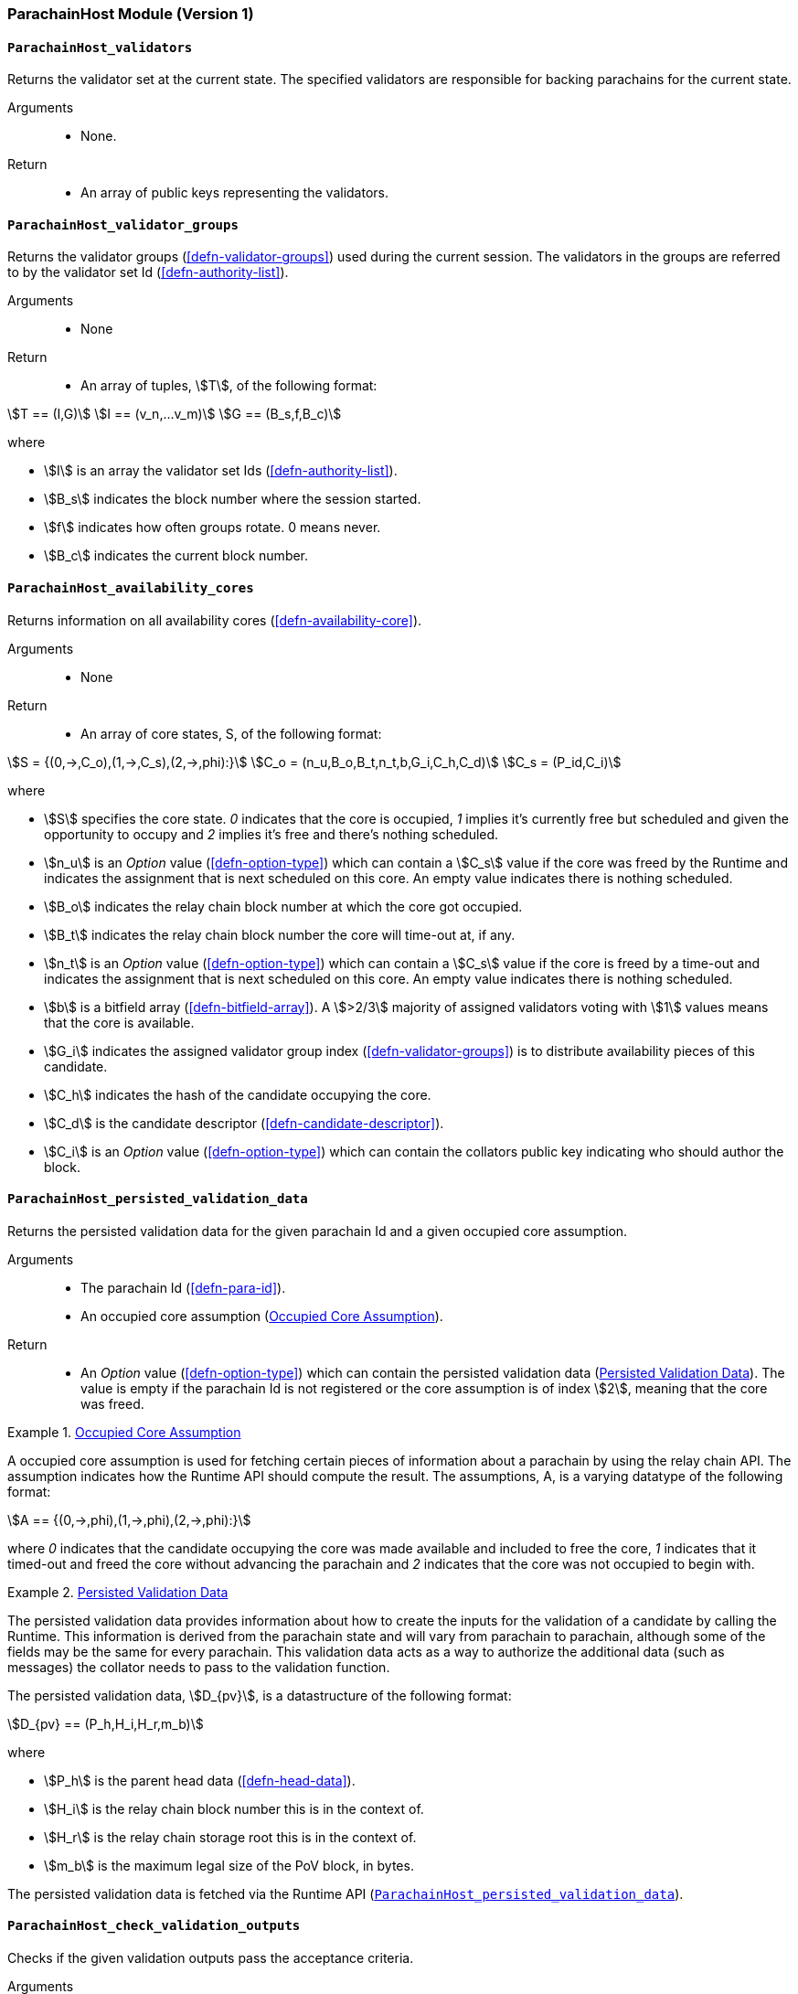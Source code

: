 [#sect-anv-runtime-api]
=== ParachainHost Module (Version 1)

[#sect-rt-api-validators]
==== `ParachainHost_validators`

Returns the validator set at the current state. The specified validators are responsible for backing parachains for the current state.

Arguments::
* None.

Return::
* An array of public keys representing the validators.

[#sect-rt-api-validator-groups]
==== `ParachainHost_validator_groups`

Returns the validator groups (<<defn-validator-groups>>) used during the current
session. The validators in the groups are referred to by the validator set Id
(<<defn-authority-list>>).

Arguments::
* None

Return::
* An array of tuples, stem:[T], of the following format:

[stem]
++++
T == (I,G)\
I == (v_n,…v_m)\
G == (B_s,f,B_c)
++++

where

•  stem:[I] is an array the validator set Ids (<<defn-authority-list>>).
•  stem:[B_s] indicates the block number where the session started.
•  stem:[f] indicates how often groups rotate. 0 means never.
•  stem:[B_c] indicates the current block number. 

[#sect-rt-api-availability-cores]
==== `ParachainHost_availability_cores`

Returns information on all availability cores (<<defn-availability-core>>).

Arguments::
* None

Return::
* An array of core states, S, of the following format:

[stem]
++++
S = {(0,->,C_o),(1,->,C_s),(2,->,phi):}\
C_o = (n_u,B_o,B_t,n_t,b,G_i,C_h,C_d)\
C_s = (P_id,C_i)
++++

where

• stem:[S] specifies the core state. _0_ indicates that the core is occupied,
_1_ implies it's currently free but scheduled and given the opportunity to
occupy and _2_ implies it's free and there's nothing scheduled.
• stem:[n_u] is an _Option_ value (<<defn-option-type>>) which can contain a
stem:[C_s] value if the core was freed by the Runtime and indicates the
assignment that is next scheduled on this core. An empty value indicates there
is nothing scheduled.
• stem:[B_o] indicates the relay chain block number at which the core got occupied.
• stem:[B_t] indicates the relay chain block number the core will time-out at, if any.
• stem:[n_t] is an _Option_ value (<<defn-option-type>>) which can contain a
stem:[C_s] value if the core is freed by a time-out and indicates the assignment
that is next scheduled on this core. An empty value indicates there is nothing
scheduled.
• stem:[b] is a bitfield array (<<defn-bitfield-array>>). A stem:[>2/3] majority
of assigned validators voting with stem:[1] values means that the core is
available.
• stem:[G_i] indicates the assigned validator group index
(<<defn-validator-groups>>) is to distribute availability pieces of this
candidate.
• stem:[C_h] indicates the hash of the candidate occupying the core.
• stem:[C_d] is the candidate descriptor (<<defn-candidate-descriptor>>).
• stem:[C_i] is an _Option_ value (<<defn-option-type>>) which can contain the
collators public key indicating who should author the block.

[#sect-rt-api-persisted-validation-data]
==== `ParachainHost_persisted_validation_data`

Returns the persisted validation data for the given parachain Id and a given occupied core assumption.

Arguments::
* The parachain Id (<<defn-para-id>>).
* An occupied core assumption (<<defn-occupied-core-assumption>>).

Return::
* An _Option_ value (<<defn-option-type>>) which can contain the persisted
validation data (<<defn-persisted-validation-data>>). The value is empty if the
parachain Id is not registered or the core assumption is of index stem:[2],
meaning that the core was freed.

[#defn-occupied-core-assumption]
.<<defn-occupied-core-assumption, Occupied Core Assumption>>
====
A occupied core assumption is used for fetching certain pieces of information
about a parachain by using the relay chain API. The assumption indicates how the
Runtime API should compute the result. The assumptions, A, is a varying datatype
of the following format:

[stem]
++++
A == {(0,->,phi),(1,->,phi),(2,->,phi):}
++++

where _0_ indicates that the candidate occupying the core was made available and
included to free the core, _1_ indicates that it timed-out and freed the core
without advancing the parachain and _2_ indicates that the core was not occupied
to begin with.
====

[#defn-persisted-validation-data]
.<<defn-persisted-validation-data, Persisted Validation Data>>
====
The persisted validation data provides information about how to create the
inputs for the validation of a candidate by calling the Runtime. This
information is derived from the parachain state and will vary from parachain to
parachain, although some of the fields may be the same for every parachain. This
validation data acts as a way to authorize the additional data (such as
messages) the collator needs to pass to the validation function.

The persisted validation data, stem:[D_{pv}], is a datastructure of the following format:

[stem]
++++
D_{pv} == (P_h,H_i,H_r,m_b)
++++

where

• stem:[P_h] is the parent head data (<<defn-head-data>>).
• stem:[H_i] is the relay chain block number this is in the context of.
• stem:[H_r] is the relay chain storage root this is in the context of.
• stem:[m_b] is the maximum legal size of the PoV block, in bytes.

The persisted validation data is fetched via the Runtime API
(<<sect-rt-api-persisted-validation-data>>).
====

==== `ParachainHost_check_validation_outputs`

Checks if the given validation outputs pass the acceptance criteria.

Arguments::
* The parachain Id (<<defn-para-id>>).
* The candidate commitments (<<defn-candidate-commitments>>).

Return::
* A boolean indicating whether the candidate commitments pass the acceptance criteria.

==== `ParachainHost_session_index_for_child`

Returns the session index that is expected at the child of a block.

WARNING: TODO clarify session index

Arguments::
* None

Return::
* A unsigned 32-bit integer representing the session index.

[#sect-rt-api-validation-code]
==== `ParachainHost_validation_code`

Fetches the validation code (Runtime) of a parachain by parachain Id.

Arguments::
* The parachain Id (<<defn-para-id>>).
* The occupied core assumption (<<defn-occupied-core-assumption>>).

Return::
* An _Option_ value (<<defn-option-type>>) containing the full validation code
in an byte array. This value is empty if the parachain Id cannot be found or the
assumption is wrong.

[#sect-rt-api-validation-code-by-hash]
==== `ParachainHost_validation_code_by_hash`

Returns the validation code (Runtime) of a parachain by its hash.

Arguments::
* The hash value of the validation code.

Return::
* An _Option_ value (<<defn-option-type>>) containing the full validation code
in an byte array. This value is empty if the parachain Id cannot be found or the
assumption is wrong.

==== `ParachainHost_candidate_pending_availability`

Returns the receipt of a candidate pending availability for any parachain
assigned to an occupied availability core.

Arguments::
* The parachain Id (<<defn-para-id>>).

Return::
* An _Option_ value (<<defn-option-type>>) containing the committed candidate
receipt (<<defn-candidate-receipt>>). This value is empty if the given parachain
Id is not assigned to an occupied availability cores.

==== `ParachainHost_candidate_events`

Returns an array of candidate events that occurred within the latest state.

Arguments::
* None

Return::
* An array of single candidate events, E, of the following format:
+
[stem]
++++
E == {(0,->,d),(1,->,d),(2,->,(C_r,h,I_c)):}\
d == (C_r,h,I_c,G_i)
++++
+
where
+
* stem:[E] specifies the the event type of the candidate. _0_ indicates that the
candidate receipt was backed in the latest relay chain block, _1_ indicates that
it was included and became a parachain block at the latest relay chain block and
_2_ indicates that the candidate receipt was not made available and timed-out.
* stem:[C_r] is the candidate receipt (<<defn-candidate-receipt>>).
* stem:[h] is the parachain head data (<<defn-head-data>>).
* stem:[I_c] is the index of the availability core as can be retrieved in
<<sect-rt-api-availability-cores>> that the candidate is occupying. If stem:[E]
is of variant stem:[2], then this indicates the core index the candidate _was_
occupying.
* stem:[G_i] is the group index (<<defn-validator-groups>>) that is responsible
of backing the candidate.

[#sect-rt-api-session-info]
==== `ParachainHost_session_info`

Get the session info of the given session, if available.

Arguments::
* The unsigned 32-bit integer indicating the session index.

Return::
* An _Option_ type (<<defn-option-type>>) which can contain the session info
structure, stem:[S], of the following format:
+
[stem]
++++
S == (A,D,K,G,c,z,s,d,x,a)\
A == (v_n,…v_m)\
D == (v_(_n),…v_m)\
K == (v_n,…v_m)\
G == (g_n,…g_m)\
g == (A_n,…A_m)
++++
+
where
+
* stem:[A] indicates the validators of the current session, in canonical order.
There might be more validators in the current session than validators
participating in parachain consensus, as returned by the Runtime API
(<<sect-rt-api-validators>>).
* stem:[D] indicates the validator authority discovery keys for the given
session in canonical order. The first couple of validators are equal to the
corresponding validators participating in the parachain consensus, as returned
by the Runtime API (<<sect-rt-api-validators>>). The remaining authorities are
not participating in the parachain consensus.
* stem:[K] indicates the assignment keys for validators. There might be more
authorities in the session that validators participating in parachain consensus,
as returned by the Runtime API (<<sect-rt-api-validators>>).
* stem:[G] indicates the validator groups in shuffled order.
* stem:[v_n] is public key of the authority.
* stem:[A_n] is the authority set Id (<<defn-authority-list>>).
* stem:[c] is an unsigned 32-bit integer indicating the number of availability
cores used by the protocol during the given session.
* stem:[z] is an unsigned 32-bit integer indicating the zeroth delay tranche width.
* stem:[s] is an unsigned 32-bit integer indicating the number of samples an
assigned validator should do for approval voting.
* stem:[d] is an unsigned 32-bit integer indicating the number of delay tranches in total.
* stem:[x] is an unsigned 32-bit integer indicating how many BABE slots must
pass before an assignment is considered a “no-show”.
* stem:[a] is an unsigned 32-bit integer indicating the number of validators
needed to approve a block.

==== `ParachainHost_dmq_contents`

Returns all the pending inbound messages in the downward message queue for a given parachain.

Arguments::
* The parachain Id (<<defn-para-id>>).

Return::
* An array of inbound downward messages (<<defn-downward-message>>).

==== `ParachainHost_inbound_hrmp_channels_contents`

Returns the contents of all channels addressed to the given recipient. Channels that have no messages in them are also included.

Arguments::
* The parachain Id (<<defn-para-id>>).

Return::
* An array of inbound HRMP messages (<<defn-inbound-hrmp-message>>).